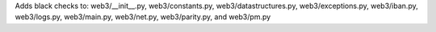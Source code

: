 Adds black checks to: web3/__init__.py, web3/constants.py, web3/datastructures.py, web3/exceptions.py, web3/iban.py, web3/logs.py, web3/main.py, web3/net.py, web3/parity.py, and web3/pm.py
